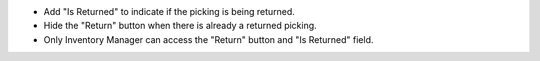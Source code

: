 * Add "Is Returned" to indicate if the picking is being returned.
* Hide the "Return" button when there is already a returned picking.
* Only Inventory Manager can access the "Return" button and "Is Returned" field.
